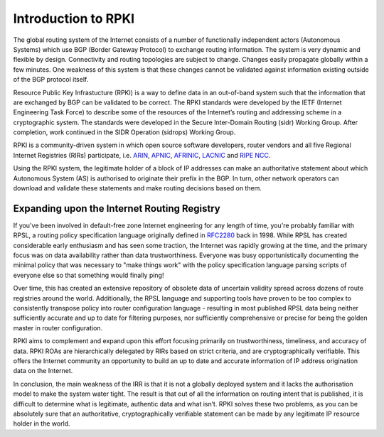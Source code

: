 Introduction to RPKI
--------------------

The global routing system of the Internet consists of a number of functionally independent actors (Autonomous Systems) which use BGP (Border Gateway Protocol) to exchange routing information. The system is very dynamic and flexible by design. Connectivity and routing topologies are subject to change. Changes easily propagate globally within a few minutes. One weakness of this system is that these changes cannot be validated against information existing outside of the BGP protocol itself.

Resource Public Key Infrastucture (RPKI) is a way to define data in an out-of-band system such that the information that are exchanged by BGP can be validated to be correct. The RPKI standards were developed by the IETF (Internet Engineering Task Force) to describe some of the resources of the Internet’s routing and addressing scheme in a cryptographic system. The standards were developed in the Secure Inter-Domain Routing (sidr) Working Group. After completion, work continued in the SIDR Operation (sidrops) Working Group.

RPKI is a community-driven system in which open source software developers, router vendors and all five Regional Internet Registries (RIRs) participate, i.e. `ARIN <https://www.arin.net/resources/rpki/>`_, `APNIC <https://www.apnic.net/community/security/resource-certification/>`_, `AFRINIC <https://www.afrinic.net/resource-certification>`_, `LACNIC <https://www.lacnic.net/640/2/lacnic/general-information-resource-certification-system-rpki>`_ and `RIPE NCC <https://www.ripe.net/manage-ips-and-asns/resource-management/certification/>`_. 

Using the RPKI system, the legitimate holder of a block of IP addresses can make an authoritative statement about which Autonomous System (AS) is authorised to originate their prefix in the BGP. In turn, other network operators can download and validate these statements and make routing decisions based on them.

Expanding upon the Internet Routing Registry
++++++++++++++++++++++++++++++++++++++++++++

If you've been involved in default-free zone Internet engineering for any length of time, you're probably familiar with RPSL, a routing policy specification language originally defined in `RFC2280 <https://tools.ietf.org/html/rfc2280>`_ back in 1998. While RPSL has created considerable early enthusiasm and has seen some traction, the Internet was rapidly growing at the time, and the primary focus was on data availability rather than data trustworthiness. Everyone was busy opportunistically documenting the minimal policy that was necessary to "make things work" with the policy specification language parsing scripts of everyone else so that something would finally ping!

Over time, this has created an extensive repository of obsolete data of uncertain validity spread across dozens of route registries around the world. Additionally, the RPSL language and supporting tools have proven to be too complex to consistently transpose policy into router configuration language - resulting in most published RPSL data being neither sufficiently accurate and up to date for filtering purposes, nor sufficiently comprehensive or precise for being the golden master in router configuration.

RPKI aims to complement and expand upon this effort focusing primarily on trustworthiness, timeliness, and accuracy of data. RPKI ROAs are hierarchically delegated by RIRs based on strict criteria, and are cryptographically verifiable. This offers the Internet community an opportunity to build an up to date and accurate information of IP address origination data on the Internet.

In conclusion, the main weakness of the IRR is that it is not a globally deployed system and it lacks the authorisation model to make the system water tight. The result is that out of all the information on routing intent that is published, it is difficult to determine what is legitimate, authentic data and what isn’t. RPKI solves these two problems, as you can be absolutely sure that an authoritative, cryptographically verifiable statement can be made by any legitimate IP resource holder in the world.

